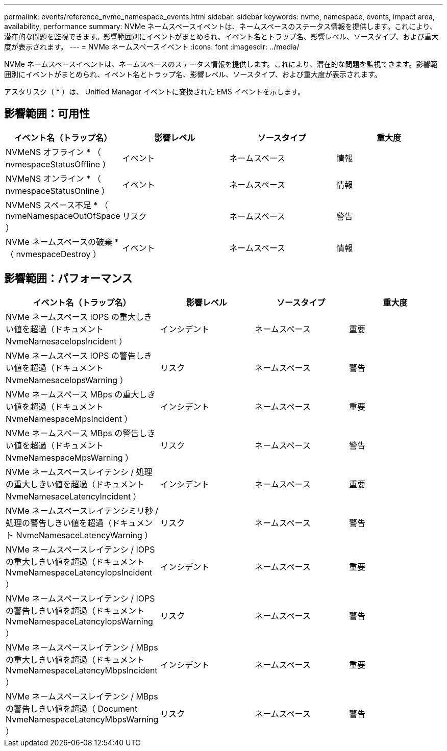 ---
permalink: events/reference_nvme_namespace_events.html 
sidebar: sidebar 
keywords: nvme, namespace, events, impact area, availability, performance 
summary: NVMe ネームスペースイベントは、ネームスペースのステータス情報を提供します。これにより、潜在的な問題を監視できます。影響範囲別にイベントがまとめられ、イベント名とトラップ名、影響レベル、ソースタイプ、および重大度が表示されます。 
---
= NVMe ネームスペースイベント
:icons: font
:imagesdir: ../media/


[role="lead"]
NVMe ネームスペースイベントは、ネームスペースのステータス情報を提供します。これにより、潜在的な問題を監視できます。影響範囲別にイベントがまとめられ、イベント名とトラップ名、影響レベル、ソースタイプ、および重大度が表示されます。

アスタリスク（ * ）は、 Unified Manager イベントに変換された EMS イベントを示します。



== 影響範囲：可用性

|===
| イベント名（トラップ名） | 影響レベル | ソースタイプ | 重大度 


 a| 
NVMeNS オフライン * （ nvmespaceStatusOffline ）
 a| 
イベント
 a| 
ネームスペース
 a| 
情報



 a| 
NVMeNS オンライン * （ nvmespaceStatusOnline ）
 a| 
イベント
 a| 
ネームスペース
 a| 
情報



 a| 
NVMeNS スペース不足 * （ nvmeNamespaceOutOfSpace ）
 a| 
リスク
 a| 
ネームスペース
 a| 
警告



 a| 
NVMe ネームスペースの破棄 * （ nvmespaceDestroy ）
 a| 
イベント
 a| 
ネームスペース
 a| 
情報

|===


== 影響範囲：パフォーマンス

|===
| イベント名（トラップ名） | 影響レベル | ソースタイプ | 重大度 


 a| 
NVMe ネームスペース IOPS の重大しきい値を超過（ドキュメント NvmeNamesaceIopsIncident ）
 a| 
インシデント
 a| 
ネームスペース
 a| 
重要



 a| 
NVMe ネームスペース IOPS の警告しきい値を超過（ドキュメント NvmeNamesaceIopsWarning ）
 a| 
リスク
 a| 
ネームスペース
 a| 
警告



 a| 
NVMe ネームスペース MBps の重大しきい値を超過（ドキュメント NvmeNamespaceMpsIncident ）
 a| 
インシデント
 a| 
ネームスペース
 a| 
重要



 a| 
NVMe ネームスペース MBps の警告しきい値を超過（ドキュメント NvmeNamespaceMpsWarning ）
 a| 
リスク
 a| 
ネームスペース
 a| 
警告



 a| 
NVMe ネームスペースレイテンシ / 処理の重大しきい値を超過（ドキュメント NvmeNamesaceLatencyIncident ）
 a| 
インシデント
 a| 
ネームスペース
 a| 
重要



 a| 
NVMe ネームスペースレイテンシミリ秒 / 処理の警告しきい値を超過（ドキュメント NvmeNamesaceLatencyWarning ）
 a| 
リスク
 a| 
ネームスペース
 a| 
警告



 a| 
NVMe ネームスペースレイテンシ / IOPS の重大しきい値を超過（ドキュメント NvmeNamespaceLatencyIopsIncident ）
 a| 
インシデント
 a| 
ネームスペース
 a| 
重要



 a| 
NVMe ネームスペースレイテンシ / IOPS の警告しきい値を超過（ドキュメント NvmeNamespaceLatencyIopsWarning ）
 a| 
リスク
 a| 
ネームスペース
 a| 
警告



 a| 
NVMe ネームスペースレイテンシ / MBps の重大しきい値を超過（ドキュメント NvmeNamespaceLatencyMbpsIncident ）
 a| 
インシデント
 a| 
ネームスペース
 a| 
重要



 a| 
NVMe ネームスペースレイテンシ / MBps の警告しきい値を超過（ Document NvmeNamespaceLatencyMbpsWarning ）
 a| 
リスク
 a| 
ネームスペース
 a| 
警告

|===